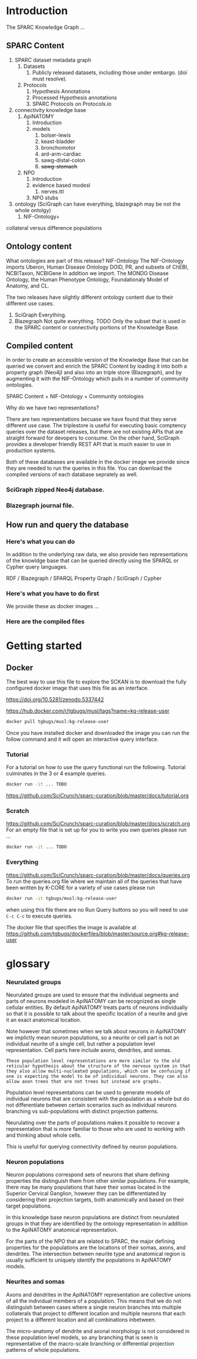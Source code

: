 
* Introduction
:PROPERTIES:
:CUSTOM_ID:  introduction
:END:
The SPARC Knowledge Graph ...
** SPARC Content
1. SPARC dataset metadata graph
   1. Datasets
      1. Publicly released datasets, including those under embargo.
         (doi must resolve).
   2. Protocols
      1. Hypothesis Annotations
      2. Processed Hypothesis annotations
      3. SPARC Protocols on Protocols.io
2. connectivity knowledge base
   1. ApiNATOMY
      1. Introduction
      2. models
         1. bolser-lewis
         2. keast-bladder
         3. bronchomotor
         4. ard-arm-cardiac
         5. sawg-distal-colon
         6. +sawg-stomach+
   2. NPO
      1. Introduction
      2. evidence based modesl
         1. nerves.ttl
      3. NPO stubs
3. ontology (SciGraph can have everything, blazegraph may be not the whole ontolgy)
   1. NIF-Ontology+

collateral versus difference populations
** Ontology content
What ontologies are part of this release?
NIF-Ontology @@comment: link to a more detailed description@@
The NIF-Ontology imports Uberon, Human Disease Ontology DOID, PR, and subsets of ChEBI, NCBITaxon, NCBIGene
In addition we import. The MONDO Disease Ontology, the Human Phenotype Ontology, Foundationaly Model of Anatomy, and CL.

The two releases have slightly different ontology content due to their
different use cases.

1. SciGraph
   Everything.
2. Blazegraph
   Not quite everything. TODO
   Only the subset that is used in the SPARC content or connectivity portions of the Knowledge Base.

** Compiled content
In order to create an accessible version of the Knowledge Base that
can be queried we convert and enrich the SPARC Content by loading it
into both a property graph (Neo4j) and also into an triple store
(Blazegraph), and by augmenting it with the NIF-Ontology which pulls
in a number of community ontologies.

SPARC Content + NIF-Ontology + Community ontologies

Why do we have two representations?

There are two representations becuase we have found that they serve
different use case.  The triplestore is useful for executing basic
comptency queries over the dataset releases, but there are not
existing APIs that are straight forward for devopers to consume. On
the other hand, SciGraph provides a developer friendly REST API that
is much easier to use in production systems.

Both of these databases are available in the docker image we provide
since they are needed to run the queries in this file.  You can
download the compiled versions of each database seprately as well.
*** SciGraph zipped Neo4j database.
*** Blazegraph journal file.
** How run and query the database
*** Here's what you can do
In addition to the underlying raw data, we also provide two
representations of the knowldge base that can be queried directly
using the SPARQL or Cypher query languages.

RDF / Blazegraph / SPARQL
Property Graph / SciGraph / Cypher
*** Here's what you have to do first
We provide these as docker images ...
*** Here are the compiled files
* Getting started
** Docker
The best way to use this file to explore the SCKAN is to download
the fully configured docker image that uses this file as an interface.

https://doi.org/10.5281/zenodo.5337442

https://hub.docker.com/r/tgbugs/musl/tags?name=kg-release-user

#+begin_src bash
docker pull tgbugs/musl:kg-release-user
#+end_src

Once you have installed docker and downloaded the image you can run
the follow command and it will open an interactive query interface.
*** Tutorial
For a tutorial on how to use the query functional run the following.
Tutorial culminates in the 3 or 4 example queries.
#+begin_src bash
docker run -it ... TODO
#+end_src
https://github.com/SciCrunch/sparc-curation/blob/master/docs/tutorial.org
*** Scratch
https://github.com/SciCrunch/sparc-curation/blob/master/docs/scratch.org
For an empty file that is set up for you to write you own queries
please run ...
#+begin_src bash
docker run -it ... TODO
#+end_src
*** Everything
https://github.com/SciCrunch/sparc-curation/blob/master/docs/queries.org
To run the queries.org file where we maintain all of the queries
that have been written by K-CORE for a variety of use cases please
run
#+begin_src bash
docker run -it tgbugs/musl:kg-release-user
#+end_src

when using this file there are no Run Query buttons so you will
need to use =C-c C-c= to execute queries.

The docker file that specifies the image is available at
https://github.com/tgbugs/dockerfiles/blob/master/source.org#kg-release-user

* glossary
*** Neurulated groups
Neurulated groups are used to ensure that the individual segments and
parts of neurons modeled in ApiNATOMY can be recognized as single
cellular entities. By default ApiNATOMY treats parts of neurons
individually so that it is possible to talk about the specific
location of a neurite and give it an exact anatomical location.

Note however that sometimes when we talk about neurons in ApiNATOMY we
implictly mean neuron populations, so a neurite or cell part is not an
individual neurite of a single cell, but rather a population level
representation. Cell parts here include axons, dendrites, and somas.

#+begin_src comment
These population level representations are more similar to the old
reticular hypothesis about the structure of the nervous system in that
they also allow multi-nucleated populations, which can be confusing if
one is expecting the model to be of individual neurons. They can also
allow axon trees that are not trees but instead are graphs.
#+end_src

Population level representations can be used to generate models of
individual neurons that are consistent with the population as a whole
but do not differentiate between certain scenarios such as individual
neurons branching vs sub-populations with distinct projection
patterns.

Neurulating over the parts of populations makes it possible to recover
a representation that is more familiar to those who are used to
working with and thinking about whole cells.

This is useful for querying connectivity defined by neuron populations.
*** Neuron populations
Neuron populations correspond sets of neurons that share defining
properties the distinguish them from other similar populations.  For
example, there may be many populations that have their somas located
in the Superior Cervical Ganglion, however they can be differentiated
by considering their projection targets, both anatomically and based
on their target populations.

In this knowledge base neuron populations are distinct from neurulated
groups in that they are identified by the ontology representation in
addition to the ApiNATOMY anatomical representation.

For the parts of the NPO that are related to SPARC, the major defining
properties for the populations are the locations of their somas,
axons, and dendrites. The intersection between neurite type and
anatomical region is usually sufficient to uniquely identify the
populations in ApiNATOMY models.
*** Neurites and somas
Axons and dendrites in the ApiNATOMY representation are collective
unions of all the individual members of a population. This means that
we do not distinguish between cases where a single neuron branches
into multiple collaterals that project to different location and
multiple neurons that each project to a different location and all
combinations inbetween.

The micro-anatomy of dendrite and axonal morphology is not considered
in these population level models, so any branching that is seen is
representative of the macro-scale branching or differential projection
patterns of whole populations.
